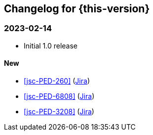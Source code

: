 :jira-url: https://jira.suse.com/browse/
:bugzilla-url: https://bugzilla.suse.com/show_bug.cgi?id=
:github-url: https://github.com/SUSE/release-notes-alp/commit/

[#changelog]
== Changelog for {this-version}

[#release-2024-02-14]
=== 2023-02-14

* Initial 1.0 release

==== New

* <<jsc-PED-260>> ({jira-url}PED-260[Jira])
* <<jsc-PED-6808>> ({jira-url}PED-6808[Jira])
* <<jsc-PED-3208>> ({jira-url}PED-3208[Jira])


// [#release-YYYY-MM-DD]
// === YYYY-MM-DD

// ==== New
// ==== Updated
// ==== Removed
